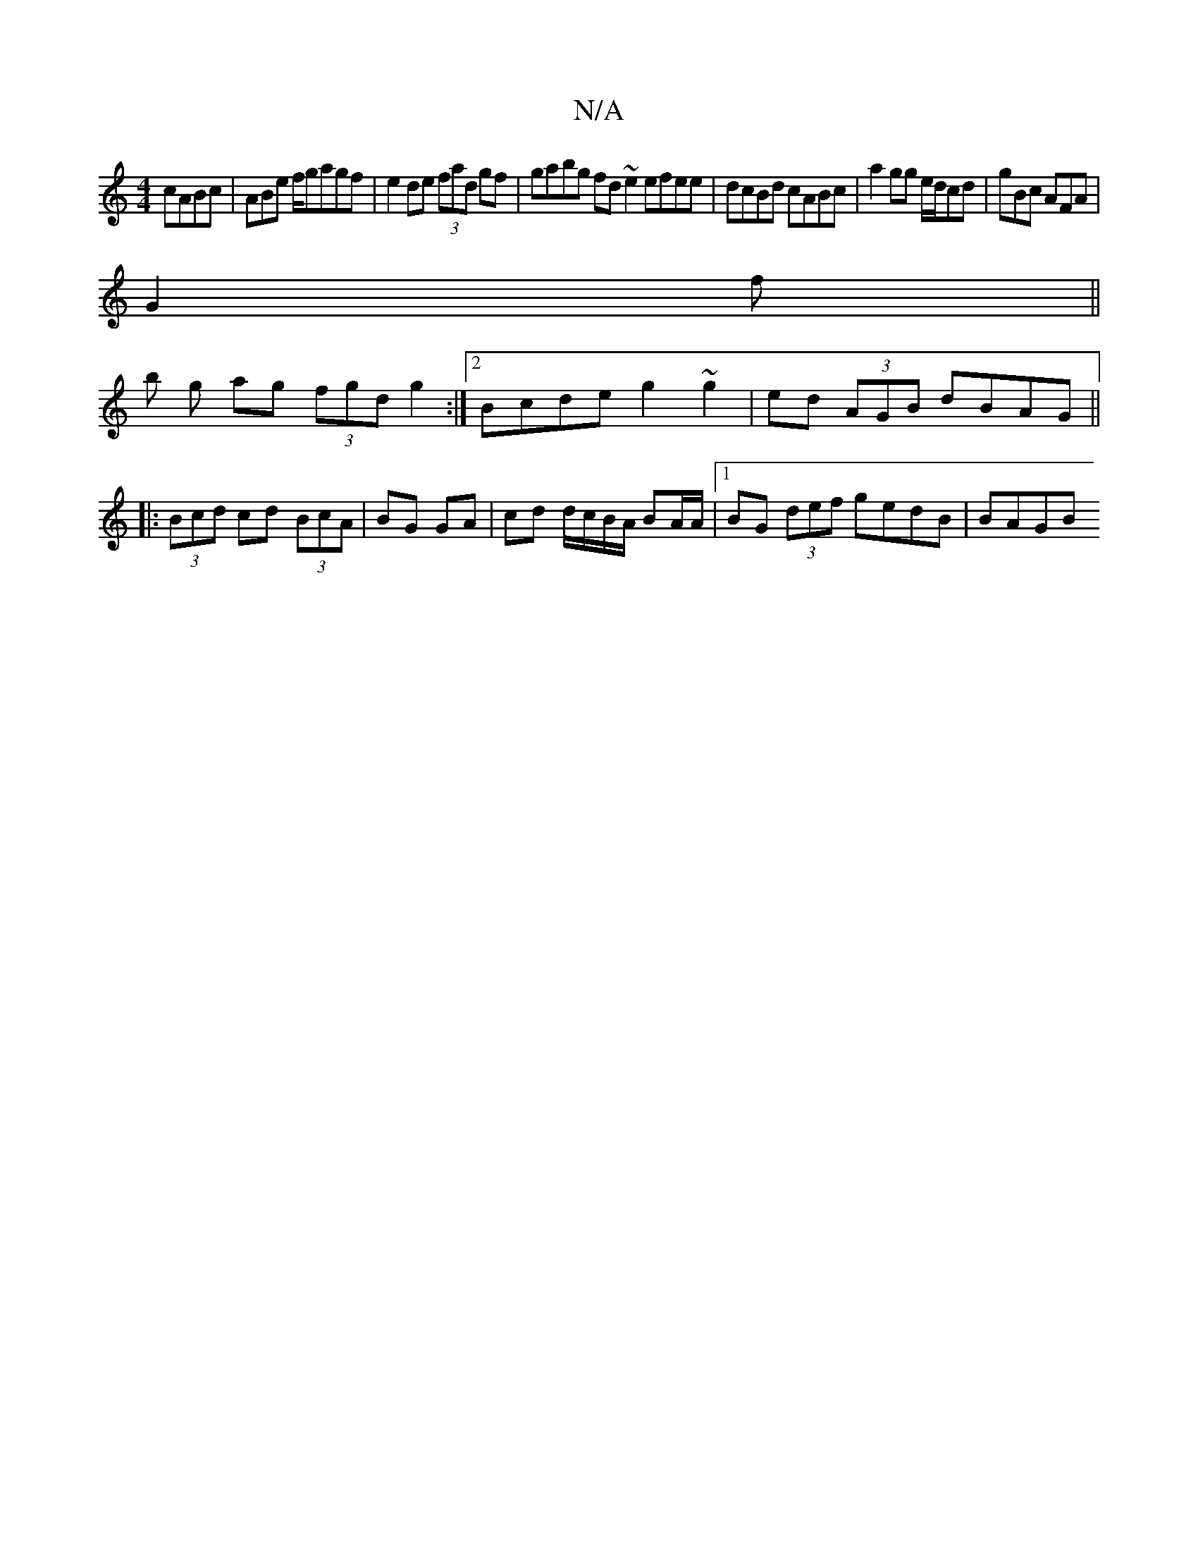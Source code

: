 X:1
T:N/A
M:4/4
R:N/A
K:Cmajor
cABc|ABe f/gagf|e2de (3fad gf|gabg fd~e2 efee|dcBd cABc|a2gg e/d/cd|gBc AFA|
G2f ||
b g ag (3fgd g2 :|2 Bcde g2 ~g2|ed (3AGB  dBAG||
|:(3Bcd cd (3BcA|BG GA | cd d/c/B/A/ BA/A/ |1 BG (3def gedB | BAGB 